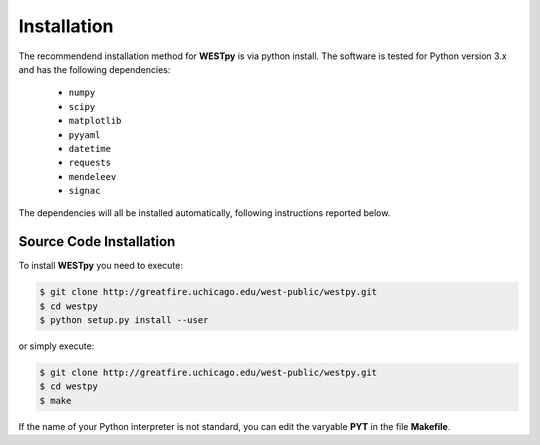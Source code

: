 .. _installation:

============
Installation
============

The recommendend installation method for **WESTpy** is via python install. 
The software is tested for Python version 3.x and has the following dependencies:

   - ``numpy``
   - ``scipy``
   - ``matplotlib``
   - ``pyyaml``
   - ``datetime``
   - ``requests``
   - ``mendeleev`` 
   - ``signac`` 

The dependencies will all be installed automatically, following instructions reported below.  


Source Code Installation
========================

To install **WESTpy** you need to execute:  

.. code:: bash

    $ git clone http://greatfire.uchicago.edu/west-public/westpy.git
    $ cd westpy 
    $ python setup.py install --user
 
or simply execute: 

.. code:: bash

    $ git clone http://greatfire.uchicago.edu/west-public/westpy.git
    $ cd westpy 
    $ make

If the name of your Python interpreter is not standard, you can edit the varyable **PYT** in the file **Makefile**.

